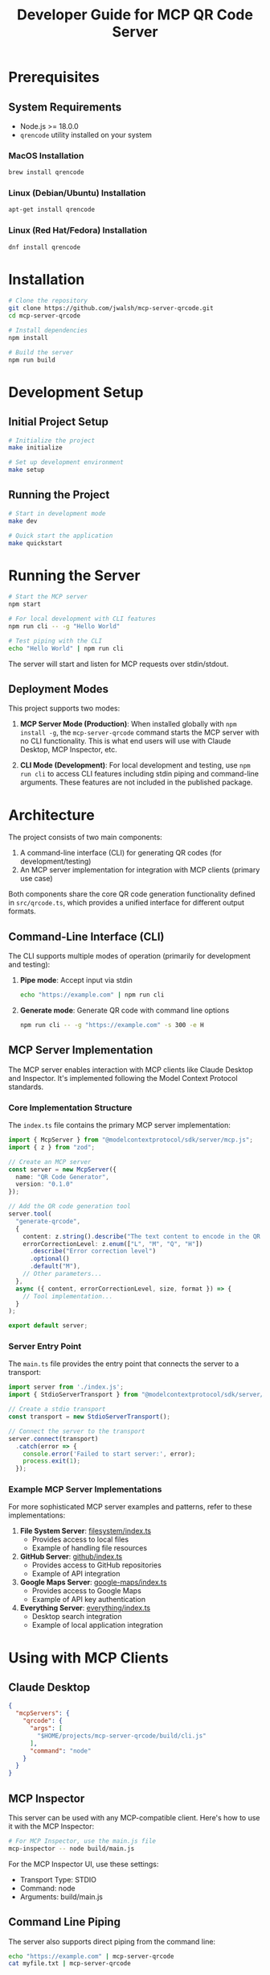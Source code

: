 #+TITLE: Developer Guide for MCP QR Code Server

* Prerequisites
** System Requirements
- Node.js >= 18.0.0
- ~qrencode~ utility installed on your system
  
*** MacOS Installation
#+begin_src bash
brew install qrencode
#+end_src

*** Linux (Debian/Ubuntu) Installation
#+begin_src bash
apt-get install qrencode
#+end_src

*** Linux (Red Hat/Fedora) Installation
#+begin_src bash
dnf install qrencode
#+end_src

* Installation
#+begin_src bash
# Clone the repository
git clone https://github.com/jwalsh/mcp-server-qrcode.git
cd mcp-server-qrcode

# Install dependencies
npm install

# Build the server
npm run build
#+end_src

* Development Setup

** Initial Project Setup
#+begin_src bash
# Initialize the project
make initialize

# Set up development environment
make setup
#+end_src

** Running the Project
#+begin_src bash
# Start in development mode
make dev

# Quick start the application
make quickstart
#+end_src

* Running the Server
#+begin_src bash
# Start the MCP server
npm start

# For local development with CLI features
npm run cli -- -g "Hello World"

# Test piping with the CLI
echo "Hello World" | npm run cli
#+end_src

The server will start and listen for MCP requests over stdin/stdout.

** Deployment Modes

This project supports two modes:

1. *MCP Server Mode (Production)*: When installed globally with ~npm install -g~, the ~mcp-server-qrcode~ command starts the MCP server with no CLI functionality. This is what end users will use with Claude Desktop, MCP Inspector, etc.

2. *CLI Mode (Development)*: For local development and testing, use ~npm run cli~ to access CLI features including stdin piping and command-line arguments. These features are not included in the published package.

* Architecture

The project consists of two main components:

1. A command-line interface (CLI) for generating QR codes (for development/testing)
2. An MCP server implementation for integration with MCP clients (primary use case)

Both components share the core QR code generation functionality defined in ~src/qrcode.ts~, which provides a unified interface for different output formats.

** Command-Line Interface (CLI)

The CLI supports multiple modes of operation (primarily for development and testing):

1. *Pipe mode*: Accept input via stdin
   #+begin_src bash
   echo "https://example.com" | npm run cli
   #+end_src

2. *Generate mode*: Generate QR code with command line options
   #+begin_src bash
   npm run cli -- -g "https://example.com" -s 300 -e H
   #+end_src

** MCP Server Implementation

The MCP server enables interaction with MCP clients like Claude Desktop and Inspector. It's implemented following the Model Context Protocol standards.

*** Core Implementation Structure

The ~index.ts~ file contains the primary MCP server implementation:

#+begin_src typescript
import { McpServer } from "@modelcontextprotocol/sdk/server/mcp.js";
import { z } from "zod";

// Create an MCP server
const server = new McpServer({
  name: "QR Code Generator",
  version: "0.1.0"
});

// Add the QR code generation tool
server.tool(
  "generate-qrcode",
  {
    content: z.string().describe("The text content to encode in the QR code"),
    errorCorrectionLevel: z.enum(["L", "M", "Q", "H"])
      .describe("Error correction level")
      .optional()
      .default("M"),
    // Other parameters...
  },
  async ({ content, errorCorrectionLevel, size, format }) => {
    // Tool implementation...
  }
);

export default server;
#+end_src

*** Server Entry Point

The ~main.ts~ file provides the entry point that connects the server to a transport:

#+begin_src typescript
import server from './index.js';
import { StdioServerTransport } from "@modelcontextprotocol/sdk/server/stdio.js";

// Create a stdio transport
const transport = new StdioServerTransport();

// Connect the server to the transport
server.connect(transport)
  .catch(error => {
    console.error('Failed to start server:', error);
    process.exit(1);
  });
#+end_src

*** Example MCP Server Implementations

For more sophisticated MCP server examples and patterns, refer to these implementations:

1. *File System Server*: [[https://github.com/modelcontextprotocol/servers/blob/main/src/filesystem/index.ts][filesystem/index.ts]]
   - Provides access to local files
   - Example of handling file resources

2. *GitHub Server*: [[https://github.com/modelcontextprotocol/servers/blob/main/src/github/index.ts][github/index.ts]]
   - Provides access to GitHub repositories
   - Example of API integration

3. *Google Maps Server*: [[https://github.com/modelcontextprotocol/servers/blob/main/src/google-maps/index.ts][google-maps/index.ts]]
   - Provides access to Google Maps
   - Example of API key authentication

4. *Everything Server*: [[https://github.com/modelcontextprotocol/servers/blob/main/src/everything/index.ts][everything/index.ts]]
   - Desktop search integration
   - Example of local application integration

* Using with MCP Clients

** Claude Desktop 

#+begin_src json
  {
    "mcpServers": {
      "qrcode": {
        "args": [
          "$HOME/projects/mcp-server-qrcode/build/cli.js"
        ],
        "command": "node"
      }
    }
  }
#+end_src

** MCP Inspector

This server can be used with any MCP-compatible client. Here's how to use it with the MCP Inspector:

#+begin_src bash
# For MCP Inspector, use the main.js file
mcp-inspector -- node build/main.js
#+end_src

For the MCP Inspector UI, use these settings:
- Transport Type: STDIO
- Command: node
- Arguments: build/main.js

** Command Line Piping

The server also supports direct piping from the command line:

#+begin_src bash
echo "https://example.com" | mcp-server-qrcode
cat myfile.txt | mcp-server-qrcode
#+end_src

* Debugging 

- https://modelcontextprotocol.io/docs/tools/debugging

* Testing
#+begin_src bash
# Run tests
make test

# Run tests with watch
make test-watch

# Run tests with coverage
make test-coverage
#+end_src

* Linting and Formatting
#+begin_src bash
# Lint code
make lint

# Automatically fix linting issues
make lint-fix

# Format code
make format
#+end_src

* Continuous Integration
#+begin_src bash
# Run all checks (lint, format, typecheck, test)
make ci
#+end_src

* Contributing
1. Fork the repository
2. Create a feature branch
3. Make your changes
4. Run ~make ci~ to ensure all checks pass
5. Submit a pull request

* Troubleshooting
- Ensure you're using Node.js 18.0.0 or higher
- Install ~qrencode~ utility for your system
- Run ~make initialize~ if you encounter dependency issues
- Check ~make setup~ for environment verification
